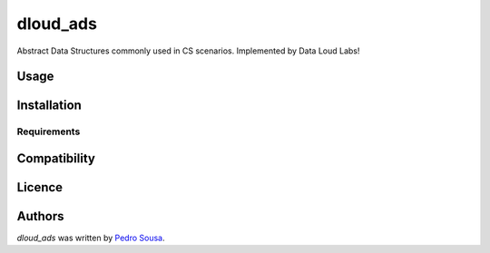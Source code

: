 dloud_ads
=========

.. image:: https://img.shields.io/pypi/v/dloud_ads.svg
    :target: https://pypi.python.org/pypi/dloud_ads
    :alt: Latest PyPI version

.. image:: https://travis-ci.org/dataloudlabs/dloud-ads.png
   :target: https://travis-ci.org/dataloudlabs/dloud-ads
   :alt: Latest Travis CI build status

Abstract Data Structures commonly used in CS scenarios. Implemented by Data Loud Labs!

Usage
-----

Installation
------------

Requirements
^^^^^^^^^^^^

Compatibility
-------------

Licence
-------

Authors
-------

`dloud_ads` was written by `Pedro Sousa <pjgs.sousa@gmail.com>`_.


